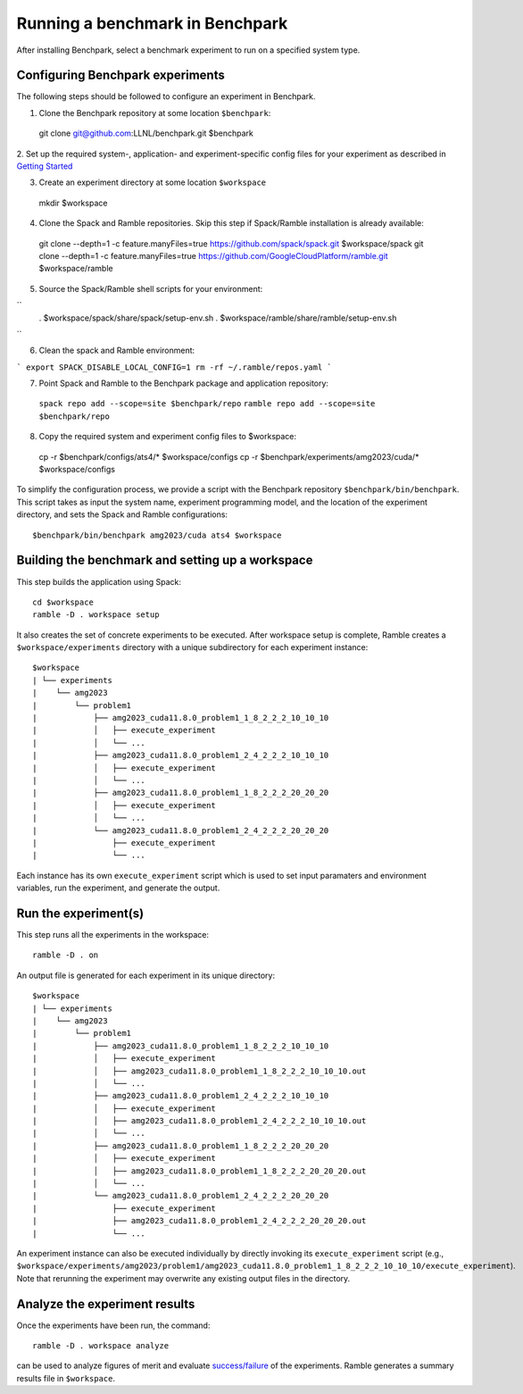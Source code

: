 =================================
Running a benchmark in Benchpark
=================================
After installing Benchpark, select a benchmark experiment to run on a specified system type.

Configuring Benchpark experiments
-----------------------------------------
The following steps should be followed to configure an experiment in Benchpark.

1. Clone the Benchpark repository at some location ``$benchpark``::

  git clone git@github.com:LLNL/benchpark.git $benchpark

2. Set up the required system-, application- and experiment-specific config files 
for your experiment as described in `Getting Started <docs/getting-started.rst>`_


3. Create an experiment directory at some location ``$workspace`` ::

  mkdir $workspace

4. Clone the Spack and Ramble repositories. Skip this step if Spack/Ramble installation is already available::

  git clone --depth=1 -c feature.manyFiles=true https://github.com/spack/spack.git $workspace/spack
  git clone --depth=1 -c feature.manyFiles=true https://github.com/GoogleCloudPlatform/ramble.git $workspace/ramble

5. Source the Spack/Ramble shell scripts for your environment:

``
  . $workspace/spack/share/spack/setup-env.sh
  . $workspace/ramble/share/ramble/setup-env.sh
``

6. Clean the spack and Ramble environment:

```
export SPACK_DISABLE_LOCAL_CONFIG=1
rm -rf ~/.ramble/repos.yaml
```

7. Point Spack and Ramble to the Benchpark package and application repository::

  ``spack repo add --scope=site $benchpark/repo``
  ``ramble repo add --scope=site $benchpark/repo``

8. Copy the required system and experiment config files to $workspace::

  cp -r $benchpark/configs/ats4/* $workspace/configs
  cp -r $benchpark/experiments/amg2023/cuda/* $workspace/configs

To simplify the configuration process, we provide a script with the Benchpark repository ``$benchpark/bin/benchpark``.
This script takes as input the system name, experiment programming model, and the location of the experiment directory, 
and sets the Spack and Ramble configurations::

  $benchpark/bin/benchpark amg2023/cuda ats4 $workspace


Building the benchmark and setting up a workspace
------------------------------------------------- 
This step builds the application using Spack::

  cd $workspace
  ramble -D . workspace setup

It also creates the set of concrete experiments to be executed. 
After workspace setup is complete, Ramble creates a ``$workspace/experiments`` 
directory with a unique subdirectory for each experiment instance::

  $workspace
  | └── experiments
  |    └── amg2023
  |        └── problem1
  |            ├── amg2023_cuda11.8.0_problem1_1_8_2_2_2_10_10_10
  |            │   ├── execute_experiment
  |            │   └── ...
  |            ├── amg2023_cuda11.8.0_problem1_2_4_2_2_2_10_10_10
  |            │   ├── execute_experiment
  |            │   └── ...
  |            ├── amg2023_cuda11.8.0_problem1_1_8_2_2_2_20_20_20
  |            │   ├── execute_experiment
  |            │   └── ...
  |            └── amg2023_cuda11.8.0_problem1_2_4_2_2_2_20_20_20
  |                ├── execute_experiment
  |                └── ...

Each instance has its own ``execute_experiment`` script which is used to set 
input paramaters and environment variables, run the experiment, and generate the output.

Run the experiment(s)
-----------------------------------------
This step runs all the experiments in the workspace::

  ramble -D . on

An output file is generated for each experiment in its unique directory::

  $workspace
  | └── experiments
  |    └── amg2023
  |        └── problem1
  |            ├── amg2023_cuda11.8.0_problem1_1_8_2_2_2_10_10_10
  |            │   ├── execute_experiment
  |            │   ├── amg2023_cuda11.8.0_problem1_1_8_2_2_2_10_10_10.out
  |            │   └── ...
  |            ├── amg2023_cuda11.8.0_problem1_2_4_2_2_2_10_10_10
  |            │   ├── execute_experiment
  |            │   ├── amg2023_cuda11.8.0_problem1_2_4_2_2_2_10_10_10.out
  |            │   └── ...
  |            ├── amg2023_cuda11.8.0_problem1_1_8_2_2_2_20_20_20
  |            │   ├── execute_experiment
  |            │   ├── amg2023_cuda11.8.0_problem1_1_8_2_2_2_20_20_20.out
  |            │   └── ...
  |            └── amg2023_cuda11.8.0_problem1_2_4_2_2_2_20_20_20
  |                ├── execute_experiment
  |                ├── amg2023_cuda11.8.0_problem1_2_4_2_2_2_20_20_20.out
  |                └── ...

An experiment instance can also be executed individually by directly invoking its ``execute_experiment`` script 
(e.g., ``$workspace/experiments/amg2023/problem1/amg2023_cuda11.8.0_problem1_1_8_2_2_2_10_10_10/execute_experiment``).
Note that rerunning the experiment may overwrite any existing output files in the directory.

Analyze the experiment results 
-----------------------------------------
Once the experiments have been run, the command:: 

  ramble -D . workspace analyze 

can be used to analyze figures of merit and evaluate 
`success/failure <https://googlecloudplatform.github.io/ramble/success_criteria.html>`_ 
of the experiments. Ramble generates a summary results file in ``$workspace``.

